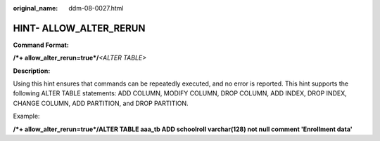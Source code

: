 :original_name: ddm-08-0027.html

.. _ddm-08-0027:

HINT- ALLOW_ALTER_RERUN
=======================

**Command Format:**

**/*+ allow_alter_rerun=true*/**\ *<ALTER TABLE>*

**Description:**

Using this hint ensures that commands can be repeatedly executed, and no error is reported. This hint supports the following ALTER TABLE statements: ADD COLUMN, MODIFY COLUMN, DROP COLUMN, ADD INDEX, DROP INDEX, CHANGE COLUMN, ADD PARTITION, and DROP PARTITION.

Example:

**/*+ allow_alter_rerun=true*/ALTER TABLE aaa_tb ADD schoolroll varchar(128) not null comment 'Enrollment data'**
